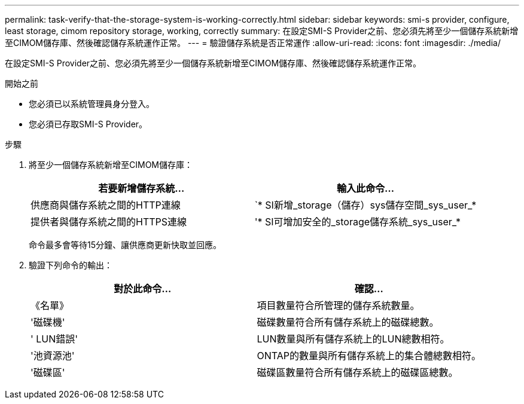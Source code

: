 ---
permalink: task-verify-that-the-storage-system-is-working-correctly.html 
sidebar: sidebar 
keywords: smi-s provider, configure, least storage, cimom repository storage, working, correctly 
summary: 在設定SMI-S Provider之前、您必須先將至少一個儲存系統新增至CIMOM儲存庫、然後確認儲存系統運作正常。 
---
= 驗證儲存系統是否正常運作
:allow-uri-read: 
:icons: font
:imagesdir: ./media/


[role="lead"]
在設定SMI-S Provider之前、您必須先將至少一個儲存系統新增至CIMOM儲存庫、然後確認儲存系統運作正常。

.開始之前
* 您必須已以系統管理員身分登入。
* 您必須已存取SMI-S Provider。


.步驟
. 將至少一個儲存系統新增至CIMOM儲存庫：
+
[cols="2*"]
|===
| 若要新增儲存系統... | 輸入此命令... 


 a| 
供應商與儲存系統之間的HTTP連線
 a| 
`* SI新增_storage（儲存）sys儲存空間_sys_user_*



 a| 
提供者與儲存系統之間的HTTPS連線
 a| 
'* SI可增加安全的_storage儲存系統_sys_user_*

|===
+
命令最多會等待15分鐘、讓供應商更新快取並回應。

. 驗證下列命令的輸出：
+
[cols="2*"]
|===
| 對於此命令... | 確認... 


 a| 
《名單》
 a| 
項目數量符合所管理的儲存系統數量。



 a| 
'磁碟機'
 a| 
磁碟數量符合所有儲存系統上的磁碟總數。



 a| 
' LUN錯誤'
 a| 
LUN數量與所有儲存系統上的LUN總數相符。



 a| 
'池資源池'
 a| 
ONTAP的數量與所有儲存系統上的集合體總數相符。



 a| 
'磁碟區'
 a| 
磁碟區數量符合所有儲存系統上的磁碟區總數。

|===

